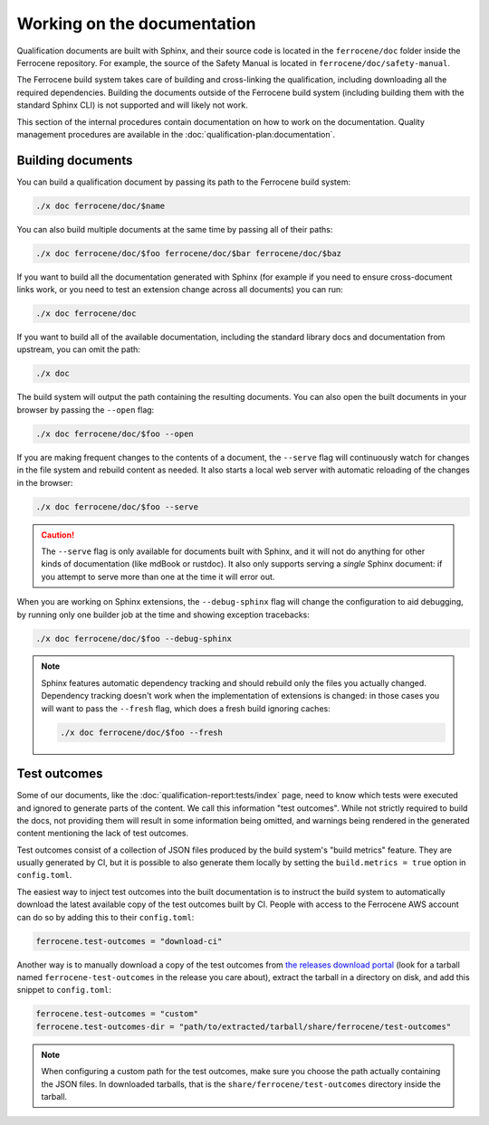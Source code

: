 .. SPDX-License-Identifier: MIT OR Apache-2.0
   SPDX-FileCopyrightText: The Ferrocene Developers

Working on the documentation
============================

Qualification documents are built with Sphinx, and their source code is located
in the ``ferrocene/doc`` folder inside the Ferrocene repository. For example,
the source of the Safety Manual is located in ``ferrocene/doc/safety-manual``.

The Ferrocene build system takes care of building and cross-linking the
qualification, including downloading all the required dependencies. Building
the documents outside of the Ferrocene build system (including building them
with the standard Sphinx CLI) is not supported and will likely not work.

This section of the internal procedures contain documentation on how to work on
the documentation. Quality management procedures are available in the
:doc:`qualification-plan:documentation`.

Building documents
------------------

You can build a qualification document by passing its path to the Ferrocene
build system:

.. code-block:: text

   ./x doc ferrocene/doc/$name

You can also build multiple documents at the same time by passing all of their
paths:

.. code-block:: text

   ./x doc ferrocene/doc/$foo ferrocene/doc/$bar ferrocene/doc/$baz

If you want to build all the documentation generated with Sphinx (for example
if you need to ensure cross-document links work, or you need to test an
extension change across all documents) you can run:

.. code-block:: text

   ./x doc ferrocene/doc

If you want to build all of the available documentation, including the standard
library docs and documentation from upstream, you can omit the path:

.. code-block:: text

   ./x doc

The build system will output the path containing the resulting documents. You
can also open the built documents in your browser by passing the ``--open``
flag:

.. code-block:: text

   ./x doc ferrocene/doc/$foo --open

If you are making frequent changes to the contents of a document, the
``--serve`` flag will continuously watch for changes in the file system and
rebuild content as needed. It also starts a local web server with automatic
reloading of the changes in the browser:

.. code-block:: text

   ./x doc ferrocene/doc/$foo --serve

.. caution::

   The ``--serve`` flag is only available for documents built with Sphinx, and
   it will not do anything for other kinds of documentation (like mdBook or
   rustdoc). It also only supports serving a *single* Sphinx document: if you
   attempt to serve more than one at the time it will error out.

When you are working on Sphinx extensions, the ``--debug-sphinx`` flag will
change the configuration to aid debugging, by running only one builder job at
the time and showing exception tracebacks:

.. code-block:: text

   ./x doc ferrocene/doc/$foo --debug-sphinx

.. note::

   Sphinx features automatic dependency tracking and should rebuild only the
   files you actually changed. Dependency tracking doesn't work when the
   implementation of extensions is changed: in those cases you will want to
   pass the ``--fresh`` flag, which does a fresh build ignoring caches:

   .. code-block:: text

      ./x doc ferrocene/doc/$foo --fresh

.. _test-outcomes:

Test outcomes
-------------

Some of our documents, like the :doc:`qualification-report:tests/index` page,
need to know which tests were executed and ignored to generate parts of the
content. We call this information "test outcomes". While not strictly required
to build the docs, not providing them will result in some information being
omitted, and warnings being rendered in the generated content mentioning the
lack of test outcomes.

Test outcomes consist of a collection of JSON files produced by the build
system's "build metrics" feature. They are usually generated by CI, but it is
possible to also generate them locally by setting the ``build.metrics = true``
option in ``config.toml``.

The easiest way to inject test outcomes into the built documentation is to
instruct the build system to automatically download the latest available copy
of the test outcomes built by CI. People with access to the Ferrocene AWS account can do so
by adding this to their ``config.toml``:

.. code-block:: toml

   ferrocene.test-outcomes = "download-ci"

Another way is to manually download a copy of the test outcomes from `the
releases download portal <https://releases.ferrocene.dev>`_ (look for a tarball
named ``ferrocene-test-outcomes`` in the release you care about), extract the
tarball in a directory on disk, and add this snippet to ``config.toml``:

.. code-block:: toml

   ferrocene.test-outcomes = "custom"
   ferrocene.test-outcomes-dir = "path/to/extracted/tarball/share/ferrocene/test-outcomes"

.. note::

   When configuring a custom path for the test outcomes, make sure you choose
   the path actually containing the JSON files. In downloaded tarballs, that is
   the ``share/ferrocene/test-outcomes`` directory inside the tarball.
